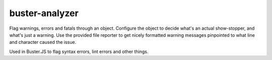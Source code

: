 .. default-domain:: js
.. highlight:: javascript

===============
buster-analyzer
===============

.. raw:: html

    <a href="http://travis-ci.org/busterjs/buster-analyzer" class="travis">
      <img src="https://secure.travis-ci.org/busterjs/buster-analyzer.png">
    </a>

Flag warnings, errors and fatals through an object. Configure the object to decide
what's an actual show-stopper, and what's just a warning. Use the provided file
reporter to get nicely formatted warning messages pinpointed to what line and
character caused the issue.

Used in Buster.JS to flag syntax errors, lint errors and other things.
